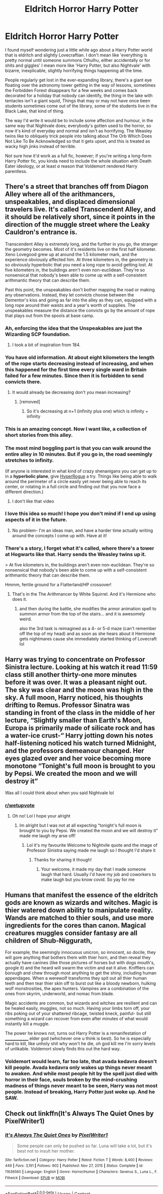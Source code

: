 #+TITLE: Eldritch Horror Harry Potter

* Eldritch Horror Harry Potter
:PROPERTIES:
:Author: VanillaJester
:Score: 283
:DateUnix: 1614087892.0
:DateShort: 2021-Feb-23
:FlairText: Prompt
:END:
I found myself wondering just a little while ago about a Harry Potter world that is eldritch and slightly Lovecraftian. I don't mean like 'everything is pretty normal until someone summons Cthulhu, either accidentally or for shits and giggles' I mean more like 'Harry Potter, but also Nightvale' with bizarre, inexplicable, slightly horrifying things happening all the time.

People regularly get lost in the ever-expanding library, there's a giant eye floating over the astronomy tower getting in the way of lessons, sometimes the Forbidden Forest disappears for a few weeks and comes back decorated for a holiday that nobody can identify, the thing in the lake with tentacles isn't a giant squid, Things that may or may not have once been students sometimes come out of the library, some of the students live in the Black Lake, that kind of thing.

The way I'd write it would be to include some affection and humour, in the same way that Nightvale does; everybody's gotten used to the horror, so now it's kind of everyday and normal and isn't as horrifying. The Weasley twins like to obliquely trick people into talking about The Orb Which Does Not Like To Be Acknowledged so that it gets upset, and this is treated as wacky high jinks instead of terrible.

Not sure how it'd work as a full fic, however; if you're writing a long-form Harry Potter fic, you kinda need to include the whole situation with Death Eater ideology, or at least /a/ reason that Voldemort rendered Harry parentless.


** There's a street that branches off from Diagon Alley where all of the arithmancers, unspeakables, and displaced dimensional travelers live. It's called Transcendent Alley, and it should be relatively short, since it points in the direction of the muggle street where the Leaky Cauldron's entrance is.

Transcendent Alley is extremely long, and the further in you go, the stranger the geometry becomes. Most of it's residents live on the first half kilometer. Xeno Lovegood grew up at around the 1.5 kilometer mark, and the experience obviously affected him. At three kilometers in, the geometry is so obviously hyperbolic that you need a long rope to avoid getting lost. At five kilometers in, the buildings aren't even non-euclidean. They're so nonsensical that nobody's been able to come up with a self-consistent arithmantic theory that can describe them.

Past this point, the unspeakables don't bother mapping the road or making any observations. Instead, they let convicts choose between the Dementor's kiss and going as far into the alley as they can, equipped with a long rope around their waists and a year's worth of supplies. The unspeakables measure the distance the convicts go by the amount of rope that plays out from the spools at base camp.
:PROPERTIES:
:Author: Mythopoeist
:Score: 171
:DateUnix: 1614100384.0
:DateShort: 2021-Feb-23
:END:

*** Ah, enforcing the idea that the Unspeakables are just the Wizarding SCP foundation.
:PROPERTIES:
:Author: Josiador
:Score: 65
:DateUnix: 1614110244.0
:DateShort: 2021-Feb-23
:END:

**** I took a bit of inspiration from 184.
:PROPERTIES:
:Author: Mythopoeist
:Score: 17
:DateUnix: 1614117377.0
:DateShort: 2021-Feb-24
:END:


*** You have old information. At about eight kilometers the length of the rope starts decreasing instead of increasing, and when this happened for the first time every single ward in Britain failed for a few minutes. Since then it is forbidden to send convicts there.
:PROPERTIES:
:Author: AaronAegeus
:Score: 63
:DateUnix: 1614109613.0
:DateShort: 2021-Feb-23
:END:

**** It would already be decreasing don't you mean increasing?
:PROPERTIES:
:Author: i_am_a_Lieser
:Score: 1
:DateUnix: 1614133916.0
:DateShort: 2021-Feb-24
:END:

***** [removed]
:PROPERTIES:
:Score: 3
:DateUnix: 1614160060.0
:DateShort: 2021-Feb-24
:END:

****** So it's decreasing at n+1 (infinity plus one) which is infinity + infinity
:PROPERTIES:
:Author: i_am_a_Lieser
:Score: 4
:DateUnix: 1614160243.0
:DateShort: 2021-Feb-24
:END:


*** This is an amazing concept. Now I want like, a collection of short stories from this alley.
:PROPERTIES:
:Author: nock_out_
:Score: 32
:DateUnix: 1614107660.0
:DateShort: 2021-Feb-23
:END:


*** The most mind boggling part is that you can walk around the entire alley in 10 minutes. But if you go in, the road seemingly stretches to infinity.

(If anyone is interested in what kind of crazy shenanigans you can get up to in a *hyperbolic plane*, give [[https://store.steampowered.com/app/342610/HyperRogue/][HyperRogue]] a try. Things like being able to walk around the perimeter of a circle easily yet never being able to reach its center, or rotating in a full circle and finding out that you now face a different direction.)
:PROPERTIES:
:Author: asifbaig
:Score: 13
:DateUnix: 1614124024.0
:DateShort: 2021-Feb-24
:END:

**** I don't like that video
:PROPERTIES:
:Author: i_am_a_Lieser
:Score: 6
:DateUnix: 1614134085.0
:DateShort: 2021-Feb-24
:END:


*** I love this idea so much! I hope you don't mind if I end up using aspects of it in the future.
:PROPERTIES:
:Author: BabadookishOnions
:Score: 13
:DateUnix: 1614108291.0
:DateShort: 2021-Feb-23
:END:

**** No problem- I'm an ideas man, and have a harder time actually writing around the concepts I come up with. Have at it!
:PROPERTIES:
:Author: Mythopoeist
:Score: 7
:DateUnix: 1614117329.0
:DateShort: 2021-Feb-24
:END:


*** There's a story, I forget what it's called, where there's a tower at Hogwarts like that. Harry sends the Weasley twins up it.

> At five kilometers in, the buildings aren't even non-euclidean. They're so nonsensical that nobody's been able to come up with a self-consistent arithmantic theory that can describe them.

Hmmm, fertile ground for a Flatterland/HP crossover!
:PROPERTIES:
:Author: HiddenAltAccount
:Score: 12
:DateUnix: 1614118987.0
:DateShort: 2021-Feb-24
:END:

**** That's in the The Arithmancer by White Squirrel. And it's Hermione who does it.
:PROPERTIES:
:Author: eburos87
:Score: 13
:DateUnix: 1614121282.0
:DateShort: 2021-Feb-24
:END:

***** and then during the battle, she modifies the armor animation spell to summon armor from the top of the stairs... and it is awesomely weird.

also the 3rd task is reimagined as a 4- or 5-d maze (can't remember off the top of my head) and as soon as she hears about it Hermione gets nightmares cause she immediately started thinking of Lovecraft lol
:PROPERTIES:
:Author: Avigorus
:Score: 9
:DateUnix: 1614124533.0
:DateShort: 2021-Feb-24
:END:


** Harry was trying to concentrate on Professor Sinistra lecture. Looking at his watch it read 11:59 class still another thirty-one more minutes before it was over. It was a pleasant night out. The sky was clear and the moon was high in the sky. A full moon, Harry noticed, his thoughts drifting to Remus. Professor Sinatra was standing in front of the class in the middle of her lecture, “Slightly smaller than Earth's Moon, Europa is primarily made of silicate rock and has a water-ice crust-“ Harry jotting down his notes half-listening noticed his watch turned Midnight, and the professors demeanour changed. Her eyes glazed over and her voice becoming more monotone “Tonight's full moon is brought to you by Pepsi. We created the moon and we will destroy it”

Was all I could think about when you said Nightvale lol
:PROPERTIES:
:Author: Kallirianne
:Score: 22
:DateUnix: 1614123677.0
:DateShort: 2021-Feb-24
:END:

*** [[/r/wetupvote][r/wetupvote]]
:PROPERTIES:
:Author: i_am_a_Lieser
:Score: 7
:DateUnix: 1614135087.0
:DateShort: 2021-Feb-24
:END:

**** Oh no! Lol I hope your alright
:PROPERTIES:
:Author: Kallirianne
:Score: 5
:DateUnix: 1614139140.0
:DateShort: 2021-Feb-24
:END:

***** Im alright but I was not at all expecting “tonight's full moon is brought to you by Pepsi. We created the moon and we will destroy it” made me laugh my arse off!
:PROPERTIES:
:Author: i_am_a_Lieser
:Score: 6
:DateUnix: 1614139376.0
:DateShort: 2021-Feb-24
:END:

****** Lol it's my favourite Welcome to Nightvile quote and the image of Professor Sinistra saying made me laugh so I thought I'd share it
:PROPERTIES:
:Author: Kallirianne
:Score: 5
:DateUnix: 1614139655.0
:DateShort: 2021-Feb-24
:END:

******* Thanks for sharing it though!
:PROPERTIES:
:Author: i_am_a_Lieser
:Score: 4
:DateUnix: 1614140400.0
:DateShort: 2021-Feb-24
:END:

******** Your welcome, it made my day that I made someone laugh that hard. Usually I'd have my job and coworkers to make laugh but you know covid. So yay for me
:PROPERTIES:
:Author: Kallirianne
:Score: 4
:DateUnix: 1614140501.0
:DateShort: 2021-Feb-24
:END:


** Humans that manifest the essence of the eldritch gods are known as wizards and witches. Magic is thier watered down ability to manipulate reality. Wands are matched to thier souls, and use more ingredients for the cores than canon. Magical creatures muggles consider fantasy are all children of Shub-Niggurath,

For example, the seemingly innocuous unicron, so innocent, so docile, they will gore anything that bothers them with thier horn, and then reveal they actually have canines (like those pictures of horses but with dogs mouth's, google it) and the heard will swarm the victim and eat it alive. Knifflers can borough and chew through most anything to get the shiny, including human appendages. When a werewolf transforms they spit out all thier human teeth and then tear thier skin off to burst out like a bloody newborn, hulking wolf monstrosities, the apex hunters. Vampires are a combination of the ones from skyrim, underworld, and nomac from blade.

Magic accidents are common, but wizards and witches are resilient and can be healed easily, muggles, not so much. Having your limbs torn off, your ribs poking out of your shattered ribcage, twisted kneck, painful- but still something a wizard can recover from even after minutes of what would instantly kill a muggle.

The power he knows not, turns out Harry Potter is a remanifestation of ______________ elder god (whichever one u think is best). So he is especially hard to kill, like unholy shit why won't he die, oh god kill me I'm sorry levels of unlikable. Voldemort slowly finds this out the hard way.
:PROPERTIES:
:Author: Incognonimous
:Score: 17
:DateUnix: 1614117690.0
:DateShort: 2021-Feb-24
:END:

*** Voldemort would learn, far too late, that avada kedavra doesn't kill people. Avada kedavra only wakes up things never meant to awaken. And while most people hit by the spell just died with horror in their face, souls broken by the mind-crushing madness of things never meant to be seen, Harry was not most people. Instead of breaking, Harry Potter just woke up. And he SAW.
:PROPERTIES:
:Author: Vash_the_Snake
:Score: 7
:DateUnix: 1614162330.0
:DateShort: 2021-Feb-24
:END:


** Check out linkffn(It's Always The Quiet Ones by PixelWriter1)
:PROPERTIES:
:Author: nolacola
:Score: 18
:DateUnix: 1614105267.0
:DateShort: 2021-Feb-23
:END:

*** [[https://www.fanfiction.net/s/11636560/1/][*/It's Always The Quiet Ones/*]] by [[https://www.fanfiction.net/u/5088760/PixelWriter1][/PixelWriter1/]]

#+begin_quote
  Some people can only be pushed so far. Luna will take a lot, but it's best not to insult her mother.
#+end_quote

^{/Site/:} ^{fanfiction.net} ^{*|*} ^{/Category/:} ^{Harry} ^{Potter} ^{*|*} ^{/Rated/:} ^{Fiction} ^{T} ^{*|*} ^{/Words/:} ^{8,400} ^{*|*} ^{/Reviews/:} ^{449} ^{*|*} ^{/Favs/:} ^{3,191} ^{*|*} ^{/Follows/:} ^{902} ^{*|*} ^{/Published/:} ^{Nov} ^{27,} ^{2015} ^{*|*} ^{/Status/:} ^{Complete} ^{*|*} ^{/id/:} ^{11636560} ^{*|*} ^{/Language/:} ^{English} ^{*|*} ^{/Genre/:} ^{Horror/Humor} ^{*|*} ^{/Characters/:} ^{Severus} ^{S.,} ^{Luna} ^{L.,} ^{F.} ^{Flitwick} ^{*|*} ^{/Download/:} ^{[[http://www.ff2ebook.com/old/ffn-bot/index.php?id=11636560&source=ff&filetype=epub][EPUB]]} ^{or} ^{[[http://www.ff2ebook.com/old/ffn-bot/index.php?id=11636560&source=ff&filetype=mobi][MOBI]]}

--------------

*FanfictionBot*^{2.0.0-beta} | [[https://github.com/FanfictionBot/reddit-ffn-bot/wiki/Usage][Usage]] | [[https://www.reddit.com/message/compose?to=tusing][Contact]]
:PROPERTIES:
:Author: FanfictionBot
:Score: 15
:DateUnix: 1614105296.0
:DateShort: 2021-Feb-23
:END:

**** Good Bot
:PROPERTIES:
:Author: jk-alot
:Score: 4
:DateUnix: 1614109951.0
:DateShort: 2021-Feb-23
:END:


*** Oh, I love this one! Always fun when Luna gets to have the spotlight in a significant way.
:PROPERTIES:
:Author: KevMan18
:Score: 12
:DateUnix: 1614110857.0
:DateShort: 2021-Feb-23
:END:


*** Thanks, I'll give that a read!
:PROPERTIES:
:Author: VanillaJester
:Score: 5
:DateUnix: 1614105512.0
:DateShort: 2021-Feb-23
:END:


*** I loved that short. Glad to see it get some love..
:PROPERTIES:
:Author: jk-alot
:Score: 6
:DateUnix: 1614109971.0
:DateShort: 2021-Feb-23
:END:


** I was just thinking about posting a similar prompt! Honestly, the HP universe is rife with inspirations for eldritch horror you just mentioned!

Anyone familiar with the tabletop roleplaying game Call of Cthulu (which is based on the works of Lovecraft)? Imagine something like that: a series of eldritch mysteries investigated by a band of specialists who struggle to maintain their health and sanity as they stumble into secrets of mysterious happenings rooted in ancient arcane relics and insidious cabals.
:PROPERTIES:
:Author: ayahiraya05
:Score: 31
:DateUnix: 1614097590.0
:DateShort: 2021-Feb-23
:END:

*** Of someone writes a really good story I want Taliesin Jaffe to read it out loud lol
:PROPERTIES:
:Author: Kallirianne
:Score: 8
:DateUnix: 1614123872.0
:DateShort: 2021-Feb-24
:END:

**** OMG Yes! I learned about Call of Cthulhu from his run!
:PROPERTIES:
:Author: ayahiraya05
:Score: 3
:DateUnix: 1614162018.0
:DateShort: 2021-Feb-24
:END:


** Lee Jordan is the Hogwarts equivalent of Cecil from Night Vale, he runs a student radio. He has a never-ending stream of first years as his ‘interns' but they never last long. They say Sally-Anne Perks was one of them. You get a lot of extra credit if you manage to last through the internship though, and even more if you can Transfigure your tentacles back into working appendages by the end of the year.
:PROPERTIES:
:Author: lilaccomma
:Score: 36
:DateUnix: 1614105649.0
:DateShort: 2021-Feb-23
:END:

*** I like it, but please remember that 'extra credit' is a very American thing and wouldn't appear at Hogwarts. Perhaps house points would be the best replacement?
:PROPERTIES:
:Author: VanillaJester
:Score: 17
:DateUnix: 1614105777.0
:DateShort: 2021-Feb-23
:END:

**** It's listed as it's own subject, on the OWLs and NEWTs, in neat letters between Herbology and Potions: Intern, Hogwarts Community Radio.

The Radio Host is Lee Jordan, sixth year. It has been Lee Jordan, sixth year, since Augusta Longbottom attended the school. Since Griselda Marchbanks did. Hogwarts has had community radio - or something that fulfills the purpose of community radio - for longer than it has had radios or, indeed, a real sense of community.

Lee picks a new intern on Wednesdays, or Thursdays when scheduling errors mean Wednesdays no longer exist. He used to do it at feasts, but they weren't quite close enough - the 1953 disaster that led to the closure of the drama club, the banning of any future drama club, and the permanent erasure of any possible drama clubs from Hogwarts soil after Lee went without an intern for three days made that point well.

Lees interns are always first years, in spite of various Headmasters begging him to pick Better qualified tributes. He never does; his selection criteria are entirely his own, and those that try to force the issue find themselves cursed with blackening hands or shattered souls or a thousand other things that cannot be traced back to Lee, but that everyone knows, on a bone deep level, are because of the cheerful sixth year and his focused rage. His interns are always first years, and they always receive a purple envelope stamped with an unnervingly realistic human eye sitting on their plate at dinner.

That is the only thing they have in common. He has picked almost-squibs and full veela, purebloods and muggleborns, every Lovegood and every thirteenth Black and never, ever a Bones. They've been enthusiastic and terrified and reluctant, and it hadn't mattered. Not even removing a child from the school entirely could untangle the duties of an intern from a student that had been selected and still judged capable; little Irma Pince found every piece of paper she even looked at turn into a list of tasks when her parents made the attempt, including the contents of every wallet in a mile radius.

The duties of an intern were not particularly difficult. Every evening, they brought Lee coffee from the house elves, who regarded him with an unusual level of awe, even from then. Every morning, they tuned up the radio equipment, which did not require knowledge of technology as much as it did a working knowledge of the human circulatory system and determination. They would investigate whatever Lee told them to in between classes, and occasionally he would astrally project in to check on them. No, the duties were not difficult.

The death rate, then, was hard to explain. Things just seemed to happen around Lee and his interns. A quick trip to visit the mermaid village would reveal a high tech subway station in one corner that connected with Atlantis. Feeding the thestrals was significantly more challenging when the food you were feeding them reanimated itself and swore vengeance. Even a simple story about the various types of clouds would turn into a run for their life when one opened up an eye gleaming colours not designed for comprehension by humans and started following the interns everywhere.

Maybe every decade, an intern would survive a full year unscathed. Most of the time, Lee would run through five or ten or twenty of the first years, each one replacing a comrade who had died, vanished, been temporarily displaced, or developed a sudden and crippling case of “is a bird.”

And yet.

And yet...

And yet the students that did survive, that did gain that special qualification on their OWLs and their NEWTS, between Herbology and Potions? They became Ministers, became ministry heads of department or joined MI6 or did precisely whatever they wished. Bill Weasley became a curse breaker for the notoriously reclusive goblin nation. Rubeus Hagrid got to teach people about the wonders of creatures. Xenophilius Lovegood ran a profitable newspaper that no one ever seemed to read. Lee was not kind - Myrtle Warrens wish to stay at Hogwarts forever, Bellatrix Blacks wish to never be forced into a traditional marraige, Aberforth Dumbledores wish that his brother would look at him - but his interns always received precisely what they wished, god help them.
:PROPERTIES:
:Author: troglodiety
:Score: 56
:DateUnix: 1614109475.0
:DateShort: 2021-Feb-23
:END:

***** Harry Potter had done a lot of things first: he was the first person to survive the Killing Curse, the first to go a whole school year as Lee Jordan's intern, and now, the only intern who dared to ask to return to the position as a second year. And yet, on that Wednesday afternoon, a neon orange letter landed at Harry Potter's plate. "Congratulations!" it read. "You have been selected as Apprentice Radio Manager."

Yes, Harry Potter truly was a boy of firsts.
:PROPERTIES:
:Author: SeaboarderCoast
:Score: 32
:DateUnix: 1614115650.0
:DateShort: 2021-Feb-24
:END:

****** The power Voldemort knows not is a pissed off station management, actually.
:PROPERTIES:
:Author: troglodiety
:Score: 18
:DateUnix: 1614115720.0
:DateShort: 2021-Feb-24
:END:


****** u/VanillaJester:
#+begin_quote
  Lee was not kind but his interns always received precisely what they wished, god help them.
#+end_quote

What did Harry wish for?
:PROPERTIES:
:Author: VanillaJester
:Score: 9
:DateUnix: 1614117246.0
:DateShort: 2021-Feb-24
:END:

******* To prove his relatives' taunts wrong by being successful.
:PROPERTIES:
:Author: SeaboarderCoast
:Score: 12
:DateUnix: 1614118212.0
:DateShort: 2021-Feb-24
:END:

******** Ah, makes sense. I was thinking it'd likely be 'for people to see me as Harry, not the Boy Who Lived' or maybe for family, but /that/ is the sort of wish that would go /very badly/ with the Monkey's Paw style wish granter that Lee Jordan seems to fall into.
:PROPERTIES:
:Author: VanillaJester
:Score: 8
:DateUnix: 1614118369.0
:DateShort: 2021-Feb-24
:END:


******* To stay with Lee for the summer, cause interviewing Shub-Niggurath is far more pleasant than interacting with the Dursley's.
:PROPERTIES:
:Author: JOKERRule
:Score: 7
:DateUnix: 1614135863.0
:DateShort: 2021-Feb-24
:END:


******* I would say 'to never have to leave Hogwarts'
:PROPERTIES:
:Author: diraniola
:Score: 3
:DateUnix: 1614126965.0
:DateShort: 2021-Feb-24
:END:


***** This is absolutely fantastic and, if not for the fact that I never (knowingly) imagined it, I would say that you took a perfect snapshot of my idea of a Nightvale Hogwarts and turned it into words. Bravo.
:PROPERTIES:
:Author: VanillaJester
:Score: 12
:DateUnix: 1614110652.0
:DateShort: 2021-Feb-23
:END:

****** I'd totally write a full length night vale Hogwarts fic if I had any idea what I'd put in it - it's just a vibe rather than any cohesive plot or characters, yknow?
:PROPERTIES:
:Author: troglodiety
:Score: 9
:DateUnix: 1614110726.0
:DateShort: 2021-Feb-23
:END:

******* I would totally read a fic that is just 50 chapters of what you wrote above.
:PROPERTIES:
:Author: minerat27
:Score: 7
:DateUnix: 1614115116.0
:DateShort: 2021-Feb-24
:END:

******** Not fifty, but... [[https://archiveofourown.org/works/29885460/chapters/73545465]]
:PROPERTIES:
:Author: troglodiety
:Score: 4
:DateUnix: 1615068113.0
:DateShort: 2021-Mar-07
:END:

********* That's great, can't wait for more!
:PROPERTIES:
:Author: minerat27
:Score: 2
:DateUnix: 1615070982.0
:DateShort: 2021-Mar-07
:END:


********* R u gonna write more chapters?
:PROPERTIES:
:Author: SwordOfRome11
:Score: 1
:DateUnix: 1616566869.0
:DateShort: 2021-Mar-24
:END:

********** I have an extended adventures of sally Anne perks up now; would love to write more if I had more concepts or prompts, it's a nice break from my longfics
:PROPERTIES:
:Author: troglodiety
:Score: 2
:DateUnix: 1616603636.0
:DateShort: 2021-Mar-24
:END:


******* I imagine that happens gradually as you start adding more, you know? Like, pick one intern, or one school year, and describe some of the things that the intern(s) get up to. Maybe as a series of diary entries?
:PROPERTIES:
:Author: VanillaJester
:Score: 6
:DateUnix: 1614110961.0
:DateShort: 2021-Feb-23
:END:


***** “I seem to have written a note here---a moment of silence for intern Sally-Anne Perks, who was erased from the world and our collective memories following a tragic accident with the... well listeners, I don't quite know what the next word is. It is there, but it doesn't want to be read, and I shall honor its wish. Now, I have no memory of any intern named Sally-Anne, but I think a moment of silent reflection (well, silent aside from the eternal whispering emanating from the faceless painting, of course) could do us all some good.”
:PROPERTIES:
:Author: Niko_of_the_Stars
:Score: 5
:DateUnix: 1614844613.0
:DateShort: 2021-Mar-04
:END:

****** “Listeners, as I let you go into the cold and unforgiving night, think on this:

Who was sally anne perks?

What was sally anne perks?

What was she doing that caused her untimely exit from the intern programme and, indeed, reality?

...

Sometimes the world appears vast, and oppressive. It is; this is a sign your visual organs are functioning correctly. Rejoice in the perception of that creeping shadow cast by no one in the third floor, the sallow, stretched taught skin of the DADA professor and her ever present smell of rot, in the doors that are not doors beckoning you. You're able to perceive all these things! Good for you!

They show you that the world is vast, maybe even endless, and that no matter how hard you try you cannot understand it all. And that is okay. Listeners, I do not remember sally anne perks. Out there, maybe none of you do. Maybe there's a half finished scarf you were making for a reason now lost to you, maybe there's a guest bedroom filled with the love and life of no one you know, maybe there's a hole in your heart that wasn't there before.

Maybe there isn't.

Maybe Sally Anne Perks passed through life without leaving a single memory behind in the minds of those that knew her. Maybe the only thing to show she ever existed is this note, right here, covered in wet black mold and the scent of blueberries.

I do not know. None of us do. But as we carry on with our day to day lives, after sally anne has left us and after the after, maybe you'll feel a little sad, for no reason at all. Maybe, without you even knowing, you'll miss the girl that was sally anne perks.

There is a cupcake on my desk, listeners, that neither I nor the house elves baked. There is a note pinned to the wrapper, saying that the baker has just gone to get one final thing, and then they'll be ready to celebrate. There is a hole in my heart where someone used to be.

The world is a little bit darker, listeners, without sally anne perks. But the world always gets darker, when we forget to hold on to eachother.

Goodnight, Hogwarts, goodnight.”
:PROPERTIES:
:Author: troglodiety
:Score: 6
:DateUnix: 1614851257.0
:DateShort: 2021-Mar-04
:END:


***** Could you explain Aberforth's wish? I don't understand the reference
:PROPERTIES:
:Author: Lys_456
:Score: 3
:DateUnix: 1614112330.0
:DateShort: 2021-Feb-24
:END:

****** Aberforth grows up wishing his brother would notice him and Ariana - and Albus does, at their sisters funeral, when Aberforth breaks his nose.
:PROPERTIES:
:Author: troglodiety
:Score: 14
:DateUnix: 1614112417.0
:DateShort: 2021-Feb-24
:END:

******* Oh, thanks! All I could think of was the mirror shard and I knew that wasn't right. Awesome response to the prompt btw
:PROPERTIES:
:Author: Lys_456
:Score: 3
:DateUnix: 1614112567.0
:DateShort: 2021-Feb-24
:END:

******** ... I... I was thinking how albus is gay... it would be a monkey paw answer...
:PROPERTIES:
:Author: i_am_a_Lieser
:Score: 4
:DateUnix: 1614134600.0
:DateShort: 2021-Feb-24
:END:


**** Haha yeah you're right- I'm English but I was thinking of extra credit as a Night Vale thing rather than an American thing. House points are good but probably not worth risking life and limb- maybe it's considered good work experience for the Ministry.
:PROPERTIES:
:Author: lilaccomma
:Score: 6
:DateUnix: 1614107526.0
:DateShort: 2021-Feb-23
:END:


** In linkffn(The Arithmancer), Hermione finds out the hard way that there's no upper limit to how high the stairs go in Hogwarts, and things get decidedly /strange/ past a certain point.

Also the castle itself is non-Euclidean.
:PROPERTIES:
:Author: ParanoidDrone
:Score: 47
:DateUnix: 1614102110.0
:DateShort: 2021-Feb-23
:END:

*** Thanks for the suggestion. I have actually read that much of the Arithmancer, but I didn't get all the way through because the scienc-ification of magic bothered me too much. Magic should be mystical and ineffable, it shouldn't have that much math in it. Imo it should have barely any maths at all.
:PROPERTIES:
:Author: VanillaJester
:Score: 20
:DateUnix: 1614106064.0
:DateShort: 2021-Feb-23
:END:

**** But that's just the thing, in an HP universe with a lovecraft twist, magic is measurable by Math and science, it just depends what aspect and how far the rabbit hole your willing to go down.

The further and more you understand, the less makes sense and the more questions you have. Don't go to far, or you might come face to face with the abyss. Things make sense 99.9 % of the time, if you ignore the frayed edges of logic and the slight inconsistencies of sense. The other .01% they don't, they really don't, they mind meltingly, existentially horrifyingly, nihilisticly don't.

Zeno Lovegood and his daughter took a look through the peephole to the .01%, Dumbledore glanced at it from his peripherals, Voldemort took a taste. Lily jumped in head first and tied herself to Harry right before she died.

The power he knows not, no one does, because to know it- Is Madness.
:PROPERTIES:
:Author: Incognonimous
:Score: 17
:DateUnix: 1614118492.0
:DateShort: 2021-Feb-24
:END:


**** I'm the same way, but it was the way the author uses more and more transcendental types of math. Go advanced enough and all math becomes somewhat eldritch, with infinities appearing where they shouldn't be, strange nonexistant number constructs, ordinal numbers in the depths of infinity, etc. There might be ordinal numbers (numbers that are defined to be after something else) that exist so far into the realm of impossibility that they prove things like 0 = 1. The entire realm of imaginary numbers is fucking /whack/, with how they describe numbers with two dimensions to make up the mandelbrot fractal.

If you get down to it, all reality can also be described with numbers - light speed for example is like when a hyperbolic curve approaches a point for all eternity, a black hole is like a stack overflow error that causes gravity to suddenly become infinity, physical dimensions can be quantified and divided with each other to form logical results that describe their properties, etc.

It's a shame I suck so bad at math because it's an amazing field.
:PROPERTIES:
:Author: Uncommonality
:Score: 5
:DateUnix: 1614157683.0
:DateShort: 2021-Feb-24
:END:

***** I will admit that all of that stuff sounds really cool. However, that's not what bothered me about the Arithmancer.

In the Arithmancer, Hermione invents new spells by using Arithmancy to count syllables and wand movements/twists. That's not how magic works. The fact that you can use magic in HP without incantations, wand movements or - in extremis - wands at all shows this. For me, using Arithmancy to create spells in the way shown by White Squirrel is twaddle.

In HP, wand movements and incantations are just mnemonic or focusing aids. They're not a required component of the magic.
:PROPERTIES:
:Author: VanillaJester
:Score: 3
:DateUnix: 1614265609.0
:DateShort: 2021-Feb-25
:END:


*** [[https://www.fanfiction.net/s/10070079/1/][*/The Arithmancer/*]] by [[https://www.fanfiction.net/u/5339762/White-Squirrel][/White Squirrel/]]

#+begin_quote
  Hermione grows up as a maths whiz instead of a bookworm and tests into Arithmancy in her first year. With the help of her friends and Professor Vector, she puts her superhuman spellcrafting skills to good use in the fight against Voldemort. Years 1-4. Sequel posted.
#+end_quote

^{/Site/:} ^{fanfiction.net} ^{*|*} ^{/Category/:} ^{Harry} ^{Potter} ^{*|*} ^{/Rated/:} ^{Fiction} ^{T} ^{*|*} ^{/Chapters/:} ^{84} ^{*|*} ^{/Words/:} ^{529,133} ^{*|*} ^{/Reviews/:} ^{4,848} ^{*|*} ^{/Favs/:} ^{6,393} ^{*|*} ^{/Follows/:} ^{4,243} ^{*|*} ^{/Updated/:} ^{Aug} ^{22,} ^{2015} ^{*|*} ^{/Published/:} ^{Jan} ^{31,} ^{2014} ^{*|*} ^{/Status/:} ^{Complete} ^{*|*} ^{/id/:} ^{10070079} ^{*|*} ^{/Language/:} ^{English} ^{*|*} ^{/Characters/:} ^{Harry} ^{P.,} ^{Ron} ^{W.,} ^{Hermione} ^{G.,} ^{S.} ^{Vector} ^{*|*} ^{/Download/:} ^{[[http://www.ff2ebook.com/old/ffn-bot/index.php?id=10070079&source=ff&filetype=epub][EPUB]]} ^{or} ^{[[http://www.ff2ebook.com/old/ffn-bot/index.php?id=10070079&source=ff&filetype=mobi][MOBI]]}

--------------

*FanfictionBot*^{2.0.0-beta} | [[https://github.com/FanfictionBot/reddit-ffn-bot/wiki/Usage][Usage]] | [[https://www.reddit.com/message/compose?to=tusing][Contact]]
:PROPERTIES:
:Author: FanfictionBot
:Score: 4
:DateUnix: 1614102137.0
:DateShort: 2021-Feb-23
:END:


** I have an idea.

Backstory: It is canon that the Ministry only learned of Azkaban when the wards around it fell. It is also canon that the Dementors were the /least/ scary thing they found there.

Premise: Azkaban is home to some eldritch horrors that are empowered by positive emotions, what then is a better prison than Azkaban - the immorality of prisoners will stop the spread of the monsters of Azkaban.

Unfortunately, Sirius Black was innocent, and his imprisonment there and the strength of his conviction has strengthened the monsters therein... dun dun dunnnnnnnn
:PROPERTIES:
:Author: killer_quill
:Score: 15
:DateUnix: 1614121987.0
:DateShort: 2021-Feb-24
:END:

*** Would those eldritch horrors be akin to [[https://buffy.fandom.com/wiki/Jasmine][Jasmine]]? lol
:PROPERTIES:
:Author: Avigorus
:Score: 5
:DateUnix: 1614126108.0
:DateShort: 2021-Feb-24
:END:


** This one, where a psychopath teaching Defense Against the Dark Arts ends up sounding the sanest person in the castle. It's hilarious. Ah. And there's also a forest. Somehow.

linkffn(Bad Education)
:PROPERTIES:
:Author: JustReadingNewGuy
:Score: 14
:DateUnix: 1614120261.0
:DateShort: 2021-Feb-24
:END:

*** [[https://www.fanfiction.net/s/13721427/1/][*/Bad Education/*]] by [[https://www.fanfiction.net/u/1386975/magicspacehole][/magicspacehole/]]

#+begin_quote
  What he had pictured in his head when he'd first thought of teaching were long, sweeping orations, students hanging on his every word, young minds being taken in and inspired by his message. What he did not fully consider, however, was that he would actually have to teach. (In which Tom Riddle begins teaching at Hogwarts and realizes just what a horribly stupid idea it was.)
#+end_quote

^{/Site/:} ^{fanfiction.net} ^{*|*} ^{/Category/:} ^{Harry} ^{Potter} ^{*|*} ^{/Rated/:} ^{Fiction} ^{T} ^{*|*} ^{/Chapters/:} ^{17} ^{*|*} ^{/Words/:} ^{73,449} ^{*|*} ^{/Reviews/:} ^{89} ^{*|*} ^{/Favs/:} ^{106} ^{*|*} ^{/Follows/:} ^{168} ^{*|*} ^{/Updated/:} ^{Feb} ^{19} ^{*|*} ^{/Published/:} ^{Oct} ^{16,} ^{2020} ^{*|*} ^{/id/:} ^{13721427} ^{*|*} ^{/Language/:} ^{English} ^{*|*} ^{/Genre/:} ^{Humor} ^{*|*} ^{/Characters/:} ^{Albus} ^{D.,} ^{Minerva} ^{M.,} ^{Tom} ^{R.} ^{Jr.} ^{*|*} ^{/Download/:} ^{[[http://www.ff2ebook.com/old/ffn-bot/index.php?id=13721427&source=ff&filetype=epub][EPUB]]} ^{or} ^{[[http://www.ff2ebook.com/old/ffn-bot/index.php?id=13721427&source=ff&filetype=mobi][MOBI]]}

--------------

*FanfictionBot*^{2.0.0-beta} | [[https://github.com/FanfictionBot/reddit-ffn-bot/wiki/Usage][Usage]] | [[https://www.reddit.com/message/compose?to=tusing][Contact]]
:PROPERTIES:
:Author: FanfictionBot
:Score: 9
:DateUnix: 1614120287.0
:DateShort: 2021-Feb-24
:END:


*** Yes! And all of those students that go missing and randomly show up throughout the story. Like that one Ravenclaw that just appeared in the middle of the quidditch match.
:PROPERTIES:
:Author: darlingnicky
:Score: 6
:DateUnix: 1614128957.0
:DateShort: 2021-Feb-24
:END:

**** 3 out of 5 isn't bad!
:PROPERTIES:
:Author: DeDe_at_it_again
:Score: 6
:DateUnix: 1614174788.0
:DateShort: 2021-Feb-24
:END:


** I remember reading a short fic in which Harry becomes some sort of eldritch monster at the Dursleys a couple of years ago.
:PROPERTIES:
:Author: QuirkyPheasant
:Score: 7
:DateUnix: 1614118984.0
:DateShort: 2021-Feb-24
:END:

*** Possibly linkffn(Whelped by Casscade).

Bad bot! Should be this: [[https://www.fanfiction.net/s/12692794/1/]]
:PROPERTIES:
:Author: steve_wheeler
:Score: 5
:DateUnix: 1614128814.0
:DateShort: 2021-Feb-24
:END:

**** [[https://www.fanfiction.net/s/7116219/1/][*/His Secret/*]] by [[https://www.fanfiction.net/u/2897741/LunaBeth203][/LunaBeth203/]]

#+begin_quote
  All these years, Harry has carefully hidden his other scars, never letting anyone see them. But being the Boy-Who-Lived, secrets never stay secrets.*Semi-Graphic Abuse*
#+end_quote

^{/Site/:} ^{fanfiction.net} ^{*|*} ^{/Category/:} ^{Harry} ^{Potter} ^{*|*} ^{/Rated/:} ^{Fiction} ^{T} ^{*|*} ^{/Chapters/:} ^{10} ^{*|*} ^{/Words/:} ^{11,829} ^{*|*} ^{/Reviews/:} ^{90} ^{*|*} ^{/Favs/:} ^{189} ^{*|*} ^{/Follows/:} ^{161} ^{*|*} ^{/Updated/:} ^{Apr} ^{7,} ^{2012} ^{*|*} ^{/Published/:} ^{Jun} ^{25,} ^{2011} ^{*|*} ^{/id/:} ^{7116219} ^{*|*} ^{/Language/:} ^{English} ^{*|*} ^{/Characters/:} ^{Hurt/Comfort} ^{*|*} ^{/Download/:} ^{[[http://www.ff2ebook.com/old/ffn-bot/index.php?id=7116219&source=ff&filetype=epub][EPUB]]} ^{or} ^{[[http://www.ff2ebook.com/old/ffn-bot/index.php?id=7116219&source=ff&filetype=mobi][MOBI]]}

--------------

*FanfictionBot*^{2.0.0-beta} | [[https://github.com/FanfictionBot/reddit-ffn-bot/wiki/Usage][Usage]] | [[https://www.reddit.com/message/compose?to=tusing][Contact]]
:PROPERTIES:
:Author: FanfictionBot
:Score: 3
:DateUnix: 1614128839.0
:DateShort: 2021-Feb-24
:END:


** I can vividly imagine an eldritch Hermione (I'm picturing a Seeker from Skyrim, but bipedal and wearing a giant cultist robe) dragging her friends to the library to show them some horrifying tome. Meanwhile Harry's head is swelling from a parasite he picked up in the lake and his skin has turned into the wood of some eldritch tree, and Ron has bloated into a morass of gluttonous sludge. But they all have their canon personalities still.

It would be amazing.
:PROPERTIES:
:Author: ShredofInsanity
:Score: 35
:DateUnix: 1614095084.0
:DateShort: 2021-Feb-23
:END:

*** u/will1707:
#+begin_quote
  Seeker!Hermione
#+end_quote

Crossover idea. Hermione is an Avatar of Hermaeus Mora who just discovered multiverses and it's so eager to learn /more/.
:PROPERTIES:
:Author: will1707
:Score: 8
:DateUnix: 1614120022.0
:DateShort: 2021-Feb-24
:END:


** I think linkffn([[https://www.fanfiction.net/s/9767473/1/]]) is what you're looking for. It gets horrifying really fast, so be warned, stranger.
:PROPERTIES:
:Author: Deiskos
:Score: 6
:DateUnix: 1614178646.0
:DateShort: 2021-Feb-24
:END:

*** [[https://www.fanfiction.net/s/9767473/1/][*/The Eyes/*]] by [[https://www.fanfiction.net/u/3864170/Shadenight123][/Shadenight123/]]

#+begin_quote
  Harry Potter saw things. Many things didn't gaze back. Harry Potter heard things. Many things didn't listen back. Five pitiful senses were not enough to gaze into the deep abyss, but with magic being magic a sixth sense is more than enough to see what humans were never meant to see. Harry Potter and the Cthulhu Mythos clash.
#+end_quote

^{/Site/:} ^{fanfiction.net} ^{*|*} ^{/Category/:} ^{Harry} ^{Potter} ^{*|*} ^{/Rated/:} ^{Fiction} ^{M} ^{*|*} ^{/Chapters/:} ^{14} ^{*|*} ^{/Words/:} ^{19,218} ^{*|*} ^{/Reviews/:} ^{420} ^{*|*} ^{/Favs/:} ^{1,487} ^{*|*} ^{/Follows/:} ^{910} ^{*|*} ^{/Updated/:} ^{Jun} ^{6,} ^{2015} ^{*|*} ^{/Published/:} ^{Oct} ^{15,} ^{2013} ^{*|*} ^{/Status/:} ^{Complete} ^{*|*} ^{/id/:} ^{9767473} ^{*|*} ^{/Language/:} ^{English} ^{*|*} ^{/Genre/:} ^{Horror/Supernatural} ^{*|*} ^{/Characters/:} ^{Harry} ^{P.} ^{*|*} ^{/Download/:} ^{[[http://www.ff2ebook.com/old/ffn-bot/index.php?id=9767473&source=ff&filetype=epub][EPUB]]} ^{or} ^{[[http://www.ff2ebook.com/old/ffn-bot/index.php?id=9767473&source=ff&filetype=mobi][MOBI]]}

--------------

*FanfictionBot*^{2.0.0-beta} | [[https://github.com/FanfictionBot/reddit-ffn-bot/wiki/Usage][Usage]] | [[https://www.reddit.com/message/compose?to=tusing][Contact]]
:PROPERTIES:
:Author: FanfictionBot
:Score: 2
:DateUnix: 1614178668.0
:DateShort: 2021-Feb-24
:END:


** I do am writing something like that, but it's more like the first paragraph with some of the rest.

Basically, it's standard Magical World for most people, but the Eldritch is there, in the underneath and in some things, regular Wizards can't deal with most of it so there are bloodlines of "superhuman" wizards and muggles who deal with this called Hunters(yes, inspired by BloodBorne), they are the ones called in when some stupid wizard summons something dangerous, they work with the DOM(or their country's equivalent) to help out, they serve as ambassadors to other magical nations (Fae for example) and on the side the hunt the more common creatures that are dangerous even to Aurors (werewolves, higher vampires, etc...)

Bloodlines like Van Hellsing and Belmont are of hunters, same as the Peverell and later the Potters, though it can skip a generation.

Harry 'awakes' that when he kills the Basilisk(they must slay a creature without their "superhuman"(think Captain America and Wolverine) abilities) and finds out the world has much more depth than he expected.
:PROPERTIES:
:Author: Kellar21
:Score: 9
:DateUnix: 1614110844.0
:DateShort: 2021-Feb-23
:END:

*** Sounds interesting, please share.
:PROPERTIES:
:Author: Avigorus
:Score: 4
:DateUnix: 1614125299.0
:DateShort: 2021-Feb-24
:END:


*** RemindMe!1year
:PROPERTIES:
:Author: i_am_a_Lieser
:Score: 2
:DateUnix: 1614134725.0
:DateShort: 2021-Feb-24
:END:

**** RemindMe! 1year
:PROPERTIES:
:Author: i_am_a_Lieser
:Score: 3
:DateUnix: 1614134753.0
:DateShort: 2021-Feb-24
:END:

***** RemindMe !1year
:PROPERTIES:
:Author: i_am_a_Lieser
:Score: 1
:DateUnix: 1614134769.0
:DateShort: 2021-Feb-24
:END:


** This one is pretty damn good.

linkffn(Deathly-Hallowed)
:PROPERTIES:
:Score: 9
:DateUnix: 1614110858.0
:DateShort: 2021-Feb-23
:END:

*** [[https://www.fanfiction.net/s/9172846/1/][*/Deathly Hallowed/*]] by [[https://www.fanfiction.net/u/1512043/Shujin1][/Shujin1/]]

#+begin_quote
  The Tale of Three Brothers was not a legend. It was a warning. No one cheats Death. And luckily for Lily Potter, the promise of the Cloak's return in exchange for her son's life was a fair deal. Stare into the abyss, Harry Potter, and we will see who blinks first.
#+end_quote

^{/Site/:} ^{fanfiction.net} ^{*|*} ^{/Category/:} ^{Harry} ^{Potter} ^{*|*} ^{/Rated/:} ^{Fiction} ^{T} ^{*|*} ^{/Chapters/:} ^{11} ^{*|*} ^{/Words/:} ^{77,463} ^{*|*} ^{/Reviews/:} ^{269} ^{*|*} ^{/Favs/:} ^{992} ^{*|*} ^{/Follows/:} ^{1,094} ^{*|*} ^{/Updated/:} ^{Feb} ^{6,} ^{2014} ^{*|*} ^{/Published/:} ^{Apr} ^{5,} ^{2013} ^{*|*} ^{/id/:} ^{9172846} ^{*|*} ^{/Language/:} ^{English} ^{*|*} ^{/Genre/:} ^{Adventure/Horror} ^{*|*} ^{/Characters/:} ^{Harry} ^{P.,} ^{Lily} ^{Evans} ^{P.} ^{*|*} ^{/Download/:} ^{[[http://www.ff2ebook.com/old/ffn-bot/index.php?id=9172846&source=ff&filetype=epub][EPUB]]} ^{or} ^{[[http://www.ff2ebook.com/old/ffn-bot/index.php?id=9172846&source=ff&filetype=mobi][MOBI]]}

--------------

*FanfictionBot*^{2.0.0-beta} | [[https://github.com/FanfictionBot/reddit-ffn-bot/wiki/Usage][Usage]] | [[https://www.reddit.com/message/compose?to=tusing][Contact]]
:PROPERTIES:
:Author: FanfictionBot
:Score: 7
:DateUnix: 1614110889.0
:DateShort: 2021-Feb-23
:END:


*** I love this story and it kills me that it's not complete.
:PROPERTIES:
:Author: peachesandmolybdenum
:Score: 5
:DateUnix: 1614119831.0
:DateShort: 2021-Feb-24
:END:


*** Thanks! I'll give it a read.
:PROPERTIES:
:Author: VanillaJester
:Score: 3
:DateUnix: 1614111120.0
:DateShort: 2021-Feb-23
:END:


** This is regular Harry Potter if you really think about it... dementors, the kid who was lost in the vanishing cabinet for months... it's a definite dystopia dressed up in cheerful disguise.
:PROPERTIES:
:Author: cavelioness
:Score: 8
:DateUnix: 1614134800.0
:DateShort: 2021-Feb-24
:END:


** Linkao3([[https://archiveofourown.org/works/17040896]])

This is sorta like that
:PROPERTIES:
:Author: HellaHotLancelot
:Score: 7
:DateUnix: 1614113434.0
:DateShort: 2021-Feb-24
:END:

*** [[https://archiveofourown.org/works/17040896][*/Stinging Nettle and Milking Pails/*]] by [[https://www.archiveofourown.org/users/Oceanbreeze7/pseuds/Oceanbreeze7][/Oceanbreeze7/]]

#+begin_quote
  Are you a witch or

  Are you a fairy?

  Or are you the wife

  of Michael Cleary?     “The fairies will do wicked things sometimes,” Harry murmured gently, “Steal the milk when they get a chance, or skim the cream off the milk crocks.”“Do they ever steal anything more?” Luna asked him rhetorically.Harry couldn't answer.
#+end_quote

^{/Site/:} ^{Archive} ^{of} ^{Our} ^{Own} ^{*|*} ^{/Fandom/:} ^{Harry} ^{Potter} ^{-} ^{J.} ^{K.} ^{Rowling} ^{*|*} ^{/Published/:} ^{2018-12-17} ^{*|*} ^{/Words/:} ^{8161} ^{*|*} ^{/Chapters/:} ^{1/1} ^{*|*} ^{/Comments/:} ^{56} ^{*|*} ^{/Kudos/:} ^{955} ^{*|*} ^{/Bookmarks/:} ^{360} ^{*|*} ^{/Hits/:} ^{7480} ^{*|*} ^{/ID/:} ^{17040896} ^{*|*} ^{/Download/:} ^{[[https://archiveofourown.org/downloads/17040896/Stinging%20Nettle%20and.epub?updated_at=1609890619][EPUB]]} ^{or} ^{[[https://archiveofourown.org/downloads/17040896/Stinging%20Nettle%20and.mobi?updated_at=1609890619][MOBI]]}

--------------

*FanfictionBot*^{2.0.0-beta} | [[https://github.com/FanfictionBot/reddit-ffn-bot/wiki/Usage][Usage]] | [[https://www.reddit.com/message/compose?to=tusing][Contact]]
:PROPERTIES:
:Author: FanfictionBot
:Score: 8
:DateUnix: 1614113452.0
:DateShort: 2021-Feb-24
:END:


*** Pot twist the “more” they steal is Harry's voice
:PROPERTIES:
:Author: i_am_a_Lieser
:Score: 3
:DateUnix: 1614134928.0
:DateShort: 2021-Feb-24
:END:


*** That was pretty fantastic, thanks! Do you know of any other seriously fae HP fics?
:PROPERTIES:
:Author: VanillaJester
:Score: 3
:DateUnix: 1614178900.0
:DateShort: 2021-Feb-24
:END:


** There's eldritch geometry in the first Arithmancer story - the tower with the Grand Staircase in it is infinitely tall on the inside, and the higher you go, the weirder it gets. In 4th year, the Triwizard maze is a weird transdimensional shifting thing that gives Hermione nightmares, so in revenge she gives Bagman a copy of Lovecraft's collected works - after adjusting the title to make him think they're true.
:PROPERTIES:
:Author: Zalanor1
:Score: 6
:DateUnix: 1614114157.0
:DateShort: 2021-Feb-24
:END:

*** oh yes I'd forgotten that particular prank lol
:PROPERTIES:
:Author: Avigorus
:Score: 3
:DateUnix: 1614125549.0
:DateShort: 2021-Feb-24
:END:


** I've been wanting to write a fic for some time about a Harry that runs one of those magical trunk shops, and discovers a trunk in the basement from an older stock he bought that contains a gateway into the Underspace - a section of space-time that contains the insides of all magical trunks whose outside was destroyed, and which drifted into the underspace, pulled together by a strange sort of gravity. He would wander this place, walking through dark manors and hallways and vaults and apartments. I think this could easily be made eldritch, as well, maybe with strange things living in the Underspace.
:PROPERTIES:
:Author: Uncommonality
:Score: 6
:DateUnix: 1614158111.0
:DateShort: 2021-Feb-24
:END:

*** Harry must learn, very quickly, that if you find a window in the Underspace, you /don't look out of it./

It's not that there's anything clawing at the panes, or anything. No, nothing so mundane. But sometimes, through the dark mist, you can glimpse strange constellations. Worse is that occasionally, very occasionally, dark shapes will blot out those glittering stars. And if you stare too long, those shapes stop moving. Then they begin to get bigger.

Once, when Harry was exploring an Underspace manor, he found a figure standing, staring out of a window. Some poor bastard must have gotten trapped inside when the trunk outside was destroyed. I say a figure, though, because when Harry aproached and it turned around it was clear there was no way you could describe it as a person any more.
:PROPERTIES:
:Author: VanillaJester
:Score: 5
:DateUnix: 1614169906.0
:DateShort: 2021-Feb-24
:END:

**** ooooh I like this.
:PROPERTIES:
:Author: Uncommonality
:Score: 3
:DateUnix: 1614169985.0
:DateShort: 2021-Feb-24
:END:


** It doesn't have anything to do with Hogwarts, but linkffn(The Adumbration of Cordelia by Temporal Knight) has a fem!Harry dealing with being an eldritch abomination.

Another one that doesn't involve Hogwarts is linkao3(Outsiders and Other Eldritch Entities by TardisIsTheOnlyWayToTravel). It has a sequel: linkao3(Petunia Potter's Monster by TardisIsTheOnlyWayToTravel).

Edit: It seems that the TardisIsTheOnlyWayToTravel has removed his/her stories from ao3. They are still available on [[https://archive.org][archive.org]]. I presume etiquette discourages direct links to the [[https://archive.org][archive.org]] pages in cases like this.

Since the bot doesn't seem to be working for ffn at the moment, here's the link to [[https://www.fanfiction.net/s/13347771/1/The-Adumbration-of-Cordelia][The Adumbration of Cordelia]].
:PROPERTIES:
:Author: steve_wheeler
:Score: 4
:DateUnix: 1614129055.0
:DateShort: 2021-Feb-24
:END:

*** [[https://www.fanfiction.net/s/13371464/1/][*/Time Takes All/*]] by [[https://www.fanfiction.net/u/1057022/Temporal-Knight][/Temporal Knight/]]

#+begin_quote
  Hourglass 2 - Dora Kirk aka time-tossed Nymphadora Tonks thought that things would be easier with Voldemort exposed and Umbridge gone. But now there is a new enemy on the board vying for Voldemort's role, her boyfriend is getting friendly with another girl, and to top things off...Time itself seems to be breaking down more and more often. Who knew being a teen again was this hard?
#+end_quote

^{/Site/:} ^{fanfiction.net} ^{*|*} ^{/Category/:} ^{Harry} ^{Potter} ^{*|*} ^{/Rated/:} ^{Fiction} ^{T} ^{*|*} ^{/Words/:} ^{9,634} ^{*|*} ^{/Reviews/:} ^{80} ^{*|*} ^{/Favs/:} ^{1,030} ^{*|*} ^{/Follows/:} ^{1,715} ^{*|*} ^{/Published/:} ^{Aug} ^{24,} ^{2019} ^{*|*} ^{/id/:} ^{13371464} ^{*|*} ^{/Language/:} ^{English} ^{*|*} ^{/Genre/:} ^{Fantasy/Mystery} ^{*|*} ^{/Characters/:} ^{<Harry} ^{P.,} ^{N.} ^{Tonks>} ^{Hermione} ^{G.,} ^{Luna} ^{L.} ^{*|*} ^{/Download/:} ^{[[http://www.ff2ebook.com/old/ffn-bot/index.php?id=13371464&source=ff&filetype=epub][EPUB]]} ^{or} ^{[[http://www.ff2ebook.com/old/ffn-bot/index.php?id=13371464&source=ff&filetype=mobi][MOBI]]}

--------------

*FanfictionBot*^{2.0.0-beta} | [[https://github.com/FanfictionBot/reddit-ffn-bot/wiki/Usage][Usage]] | [[https://www.reddit.com/message/compose?to=tusing][Contact]]
:PROPERTIES:
:Author: FanfictionBot
:Score: 3
:DateUnix: 1614129097.0
:DateShort: 2021-Feb-24
:END:


*** How do I find those stories?
:PROPERTIES:
:Author: Just_a_Lurker2
:Score: 2
:DateUnix: 1614364730.0
:DateShort: 2021-Feb-26
:END:

**** As the author has removed the stories, I'm a little uncomfortable with directly linking them. However, here are the links to where they used to be. You can enter them into the Wayback Machine at archive.org to search for the stories.

[[https://archiveofourown.org/works/6122017]]

[[https://archiveofourown.org/works/7795306]]
:PROPERTIES:
:Author: steve_wheeler
:Score: 2
:DateUnix: 1614367570.0
:DateShort: 2021-Feb-26
:END:

***** Thanks, I appreciate it! They're just sooo good, y'know? I still remember some things I've read in that
:PROPERTIES:
:Author: Just_a_Lurker2
:Score: 2
:DateUnix: 1614420594.0
:DateShort: 2021-Feb-27
:END:


*** Thanks, I'll give them a read!
:PROPERTIES:
:Author: VanillaJester
:Score: 2
:DateUnix: 1614178957.0
:DateShort: 2021-Feb-24
:END:


** This is similar to what you're looking for. Linkffn(13438181) definitely has the eldritch vibe.
:PROPERTIES:
:Author: MastrWalkrOfSky
:Score: 4
:DateUnix: 1614178422.0
:DateShort: 2021-Feb-24
:END:

*** Thanks for the rec. Unfortunately, there were a couple of things about this fic that took me out of it and which stopped me from wanting to continue.

I can just about forgive an author for renaming Harry to Hadrian if the rest of the story engages me, but this one failed to do that. No explanation was given for the Potters neglecting thier first son, and checking the reviews it seems like the pacing is all over the place.

As a result, I was unable to settle in and enjoy it. But I appreciate you digging it out for me.
:PROPERTIES:
:Author: VanillaJester
:Score: 4
:DateUnix: 1614195937.0
:DateShort: 2021-Feb-24
:END:


*** [[https://www.fanfiction.net/s/13438181/1/][*/The Arcanist: Unspeakable Mysteries/*]] by [[https://www.fanfiction.net/u/1935467/Mr-Omega573][/Mr.Omega573/]]

#+begin_quote
  The largest threat to the Statute of Secrecy was not the wizards being found, it was the beings that went bump in the night that would drive you mad at a glance, the demons, the things that you can never unknow. So the Ministry made it all Unspeakable. Magic is Might. WBWL, Mentor!Albus, Master of Death, Gods, Demons, & the TWT in a way you have never seen. Alterate Universe.
#+end_quote

^{/Site/:} ^{fanfiction.net} ^{*|*} ^{/Category/:} ^{Harry} ^{Potter} ^{*|*} ^{/Rated/:} ^{Fiction} ^{M} ^{*|*} ^{/Chapters/:} ^{16} ^{*|*} ^{/Words/:} ^{156,916} ^{*|*} ^{/Reviews/:} ^{475} ^{*|*} ^{/Favs/:} ^{1,584} ^{*|*} ^{/Follows/:} ^{1,840} ^{*|*} ^{/Updated/:} ^{Nov} ^{24,} ^{2020} ^{*|*} ^{/Published/:} ^{Nov} ^{23,} ^{2019} ^{*|*} ^{/id/:} ^{13438181} ^{*|*} ^{/Language/:} ^{English} ^{*|*} ^{/Genre/:} ^{Adventure/Fantasy} ^{*|*} ^{/Characters/:} ^{Harry} ^{P.,} ^{Albus} ^{D.,} ^{OC,} ^{Daphne} ^{G.} ^{*|*} ^{/Download/:} ^{[[http://www.ff2ebook.com/old/ffn-bot/index.php?id=13438181&source=ff&filetype=epub][EPUB]]} ^{or} ^{[[http://www.ff2ebook.com/old/ffn-bot/index.php?id=13438181&source=ff&filetype=mobi][MOBI]]}

--------------

*FanfictionBot*^{2.0.0-beta} | [[https://github.com/FanfictionBot/reddit-ffn-bot/wiki/Usage][Usage]] | [[https://www.reddit.com/message/compose?to=tusing][Contact]]
:PROPERTIES:
:Author: FanfictionBot
:Score: 3
:DateUnix: 1614178441.0
:DateShort: 2021-Feb-24
:END:


** I always thought there should be a math-geek street called Orthogan Alley...
:PROPERTIES:
:Author: redditcdnfanguy
:Score: 6
:DateUnix: 1614107928.0
:DateShort: 2021-Feb-23
:END:


** Remind me! 1 month
:PROPERTIES:
:Author: Sekiryuutei1460
:Score: 3
:DateUnix: 1614133543.0
:DateShort: 2021-Feb-24
:END:

*** I will be messaging you in 1 month on [[http://www.wolframalpha.com/input/?i=2021-03-24%2002:25:43%20UTC%20To%20Local%20Time][*2021-03-24 02:25:43 UTC*]] to remind you of [[https://np.reddit.com/r/HPfanfiction/comments/lqiqil/eldritch_horror_harry_potter/gojdjma/?context=3][*this link*]]

[[https://np.reddit.com/message/compose/?to=RemindMeBot&subject=Reminder&message=%5Bhttps%3A%2F%2Fwww.reddit.com%2Fr%2FHPfanfiction%2Fcomments%2Flqiqil%2Feldritch_horror_harry_potter%2Fgojdjma%2F%5D%0A%0ARemindMe%21%202021-03-24%2002%3A25%3A43%20UTC][*4 OTHERS CLICKED THIS LINK*]] to send a PM to also be reminded and to reduce spam.

^{Parent commenter can} [[https://np.reddit.com/message/compose/?to=RemindMeBot&subject=Delete%20Comment&message=Delete%21%20lqiqil][^{delete this message to hide from others.}]]

--------------

[[https://np.reddit.com/r/RemindMeBot/comments/e1bko7/remindmebot_info_v21/][^{Info}]]

[[https://np.reddit.com/message/compose/?to=RemindMeBot&subject=Reminder&message=%5BLink%20or%20message%20inside%20square%20brackets%5D%0A%0ARemindMe%21%20Time%20period%20here][^{Custom}]]
[[https://np.reddit.com/message/compose/?to=RemindMeBot&subject=List%20Of%20Reminders&message=MyReminders%21][^{Your Reminders}]]
[[https://np.reddit.com/message/compose/?to=Watchful1&subject=RemindMeBot%20Feedback][^{Feedback}]]
:PROPERTIES:
:Author: RemindMeBot
:Score: 2
:DateUnix: 1614133607.0
:DateShort: 2021-Feb-24
:END:


*** RemindMe! 1 month
:PROPERTIES:
:Author: i_am_a_Lieser
:Score: 2
:DateUnix: 1614135150.0
:DateShort: 2021-Feb-24
:END:


** There's a story on spacebattles called Lovegood's guide to Lovecraftian Horrors and it's about an OC elder brother of Luna called Sol who calls eldritch monsters in rituals and its honestly a great story.
:PROPERTIES:
:Author: ssdx3i
:Score: 3
:DateUnix: 1614119184.0
:DateShort: 2021-Feb-24
:END:

*** u/Avigorus:
#+begin_quote
  Lovegood's guide to Lovecraftian Horrors
#+end_quote

[[https://forums.spacebattles.com/threads/lovegoods-guide-to-lovecraftian-horrors-hp-oc-si-ish.388120/][This it?]] (annoying anti-ddos measures are in place, first time I tried to load it the forum freaked out over the stuff its own protection added to the url so I had to delete a good chunk out of it to make the site work properly)
:PROPERTIES:
:Author: Avigorus
:Score: 5
:DateUnix: 1614125847.0
:DateShort: 2021-Feb-24
:END:

**** Yep
:PROPERTIES:
:Author: ssdx3i
:Score: 4
:DateUnix: 1614139037.0
:DateShort: 2021-Feb-24
:END:


*** Sounds rad!
:PROPERTIES:
:Author: VanillaJester
:Score: 3
:DateUnix: 1614119276.0
:DateShort: 2021-Feb-24
:END:
